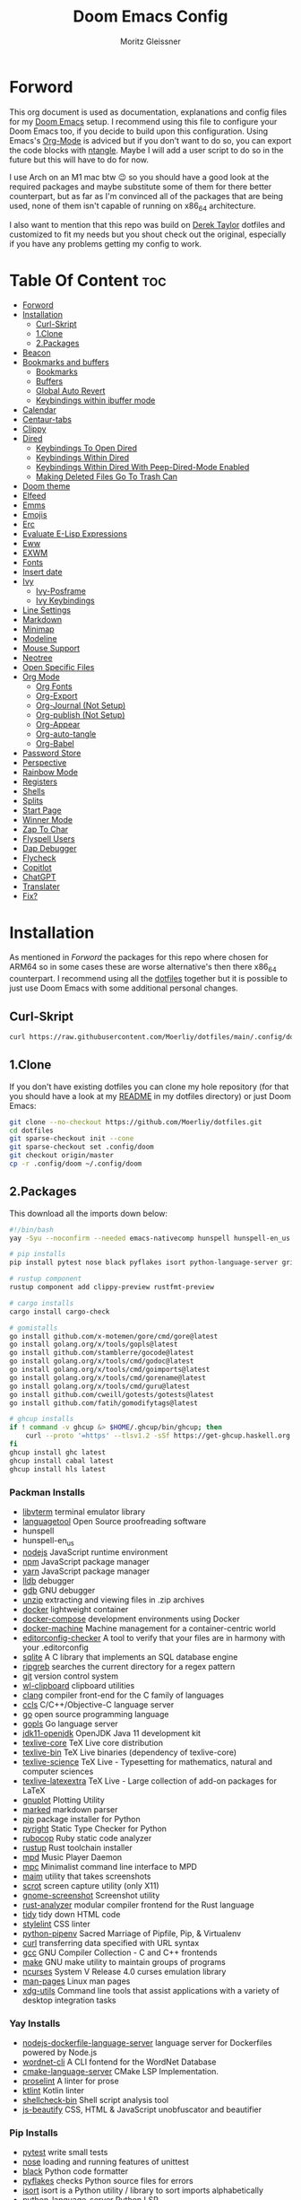 #+title: Doom Emacs Config
#+author: Moritz Gleissner
#+property: header-args :tangle config.el

* Forword
This org document is used as documentation, explanations and config files for my [[https://github.com/doomemacs/doomemacs][Doom Emacs]] setup.
I recommend using this file to configure your Doom Emacs too, if you decide to build upon this configuration.
Using Emacs's [[https://github.com/topics/org-mode][Org-Mode]] is adviced but if you don't want to do so, you can export the code blocks with [[https://github.com/OrgTangle/ntangle][ntangle]].
Maybe I will add a user script to do so in the future but this will have to do for now.

I use Arch on an M1 mac btw 😉  so you should have a good look at the required packages and maybe substitute some of them for there better counterpart, but as far as I'm convinced all of the packages that are being used, none of them isn't capable of running on x86_64 architecture.

I also want to mention that this repo was build on [[https://gitlab.com/dwt1/dotfiles/-/tree/master/.config/doom][Derek Taylor]] dotfiles and customized to fit my needs but you shout check out the original, especially if you have any problems getting my config to work.

* Table Of Content :toc:
- [[#forword][Forword]]
- [[#installation][Installation]]
  - [[#curl-skript][Curl-Skript]]
  - [[#1clone][1.Clone]]
  - [[#2packages][2.Packages]]
- [[#beacon][Beacon]]
- [[#bookmarks-and-buffers][Bookmarks and buffers]]
  - [[#bookmarks][Bookmarks]]
  - [[#buffers][Buffers]]
  - [[#global-auto-revert][Global Auto Revert]]
  - [[#keybindings-within-ibuffer-mode][Keybindings within ibuffer mode]]
- [[#calendar][Calendar]]
- [[#centaur-tabs][Centaur-tabs]]
- [[#clippy][Clippy]]
- [[#dired][Dired]]
  - [[#keybindings-to-open-dired][Keybindings To Open Dired]]
  - [[#keybindings-within-dired][Keybindings Within Dired]]
  - [[#keybindings-within-dired-with-peep-dired-mode-enabled][Keybindings Within Dired With Peep-Dired-Mode Enabled]]
  - [[#making-deleted-files-go-to-trash-can][Making Deleted Files Go To Trash Can]]
- [[#doom-theme][Doom theme]]
- [[#elfeed][Elfeed]]
- [[#emms][Emms]]
- [[#emojis][Emojis]]
- [[#erc][Erc]]
- [[#evaluate-e-lisp-expressions][Evaluate E-Lisp Expressions]]
- [[#eww][Eww]]
- [[#exwm][EXWM]]
- [[#fonts][Fonts]]
- [[#insert-date][Insert date]]
- [[#ivy][Ivy]]
  - [[#ivy-posframe][Ivy-Posframe]]
  - [[#ivy-keybindings][Ivy Keybindings]]
- [[#line-settings][Line Settings]]
- [[#markdown][Markdown]]
- [[#minimap][Minimap]]
- [[#modeline][Modeline]]
- [[#mouse-support][Mouse Support]]
- [[#neotree][Neotree]]
- [[#open-specific-files][Open Specific Files]]
- [[#org-mode][Org Mode]]
  - [[#org-fonts][Org Fonts]]
  - [[#org-export][Org-Export]]
  - [[#org-journal-not-setup][Org-Journal (Not Setup)]]
  - [[#org-publish-not-setup][Org-publish (Not Setup)]]
  - [[#org-appear][Org-Appear]]
  - [[#org-auto-tangle][Org-auto-tangle]]
  - [[#org-babel][Org-Babel]]
- [[#password-store][Password Store]]
- [[#perspective][Perspective]]
- [[#rainbow-mode][Rainbow Mode]]
- [[#registers][Registers]]
- [[#shells][Shells]]
- [[#splits][Splits]]
- [[#start-page][Start Page]]
- [[#winner-mode][Winner Mode]]
- [[#zap-to-char][Zap To Char]]
- [[#flyspell-users][Flyspell Users]]
- [[#dap-debugger][Dap Debugger]]
- [[#flycheck][Flycheck]]
- [[#copitlot][Copitlot]]
- [[#chatgpt][ChatGPT]]
- [[#translater][Translater]]
- [[#fix][Fix?]]

* Installation
As mentioned in [[Forword]] the packages for this repo where chosen for ARM64 so in some cases these are worse alternative's then there x86_64 counterpart.
I recommend using all the [[https://github.com/Moerliy/dotfiles][dotfiles]] together but it is possible to just use Doom Emacs with some additional personal changes.

** Curl-Skript
#+begin_src bash :tangle no
curl https://raw.githubusercontent.com/Moerliy/dotfiles/main/.config/doom/install-wizard.sh | bash
#+end_src

** 1.Clone
If you don't have existing dotfiles you can clone my hole repository (for that you should have a look at my [[../../README.org][README]] in my dotfiles directory) or just Doom Emacs:
#+begin_src bash :tangle no
git clone --no-checkout https://github.com/Moerliy/dotfiles.git
cd dotfiles
git sparse-checkout init --cone
git sparse-checkout set .config/doom
git checkout origin/master
cp -r .config/doom ~/.config/doom
#+end_src

** 2.Packages
This download all the imports down below:

#+begin_src bash :tangle install-packages.sh
#!/bin/bash
yay -Syu --noconfirm --needed emacs-nativecomp hunspell hunspell-en_us libvterm languagetool nodejs npm yarn lldb gdb unzip docker docker-compose docker-machine editorconfig-checker sqlite ripgrep git wl-clipboard clang ccls go gopls jdk11-openjdk texlive-most gnuplot marked python pyright rubocop rustup mpd mpc maim scrot gnome-screenshot rust-analyzer tidy stylelint python-pipenv curl gcc make ncurses man-pages xdg-utils nodejs-dockerfile-language-server wordnet-cli cmake-language-server proselint ktlint shellcheck-bin js-beautify ttf-jetbrains-mono

# pip installs
pip install pytest nose black pyflakes isort python-language-server grib

# rustup component
rustup component add clippy-preview rustfmt-preview

# cargo installs
cargo install cargo-check

# gomistalls
go install github.com/x-motemen/gore/cmd/gore@latest
go install golang.org/x/tools/gopls@latest
go install github.com/stamblerre/gocode@latest
go install golang.org/x/tools/cmd/godoc@latest
go install golang.org/x/tools/cmd/goimports@latest
go install golang.org/x/tools/cmd/gorename@latest
go install golang.org/x/tools/cmd/guru@latest
go install github.com/cweill/gotests/gotests@latest
go install github.com/fatih/gomodifytags@latest

# ghcup installs
if ! command -v ghcup &> $HOME/.ghcup/bin/ghcup; then
    curl --proto '=https' --tlsv1.2 -sSf https://get-ghcup.haskell.org | sh
fi
ghcup install ghc latest
ghcup install cabal latest
ghcup install hls latest
#+end_src

*** Packman Installs
+ [[https://github.com/TragicWarrior/libvterm][libvterm]] terminal emulator library
+ [[https://github.com/languagetool-org/languagetool][languagetool]] Open Source proofreading software
+ hunspell
+ hunspell-en_us
+ [[https://github.com/nodejs/node][nodejs]] JavaScript runtime environment
+ [[https://github.com/npm/cli][npm]] JavaScript package manager
+ [[https://github.com/yarnpkg][yarn]] JavaScript package manager
+ [[https://archlinux.org/packages/extra/x86_64/lldb/][lldb]] debugger
+ [[https://archlinux.org/packages/extra/x86_64/gdb/][gdb]] GNU debugger
+ [[https://archlinux.org/packages/extra/x86_64/unzip/][unzip]] extracting and viewing files in .zip archives
+ [[https://archlinux.org/packages/community/x86_64/docker/][docker]] lightweight container
+ [[https://archlinux.org/packages/community/x86_64/docker-compose/][docker-compose]] development environments using Docker
+ [[https://github.com/docker/machine][docker-machine]] Machine management for a container-centric world
+ [[https://github.com/editorconfig-checker/editorconfig-checker][editorconfig-checker]] A tool to verify that your files are in harmony with your .editorconfig
+ [[https://archlinux.org/packages/core/x86_64/sqlite/][sqlite]] A C library that implements an SQL database engine
+ [[https://github.com/BurntSushi/ripgrep][ripgreb]] searches the current directory for a regex pattern
+ [[https://archlinux.org/packages/extra/x86_64/git/][git]] version control system
+ [[https://github.com/bugaevc/wl-clipboard][wl-clipboard]] clipboard utilities
+ [[https://github.com/microsoft/clang][clang]] compiler front-end for the C family of languages
+ [[https://github.com/MaskRay/ccls][ccls]] C/C++/Objective-C language server
+ [[https://github.com/golang/go][go]] open source programming language
+ [[https://github.com/golang/tools/tree/master/gopls][gopls]] Go language server
+ [[https://archlinux.org/packages/extra/x86_64/jdk11-openjdk/][jdk11-openjdk]] OpenJDK Java 11 development kit
+ [[https://archlinux.org/packages/extra/any/texlive-core/][texlive-core]] TeX Live core distribution
+ [[https://archlinux.org/packages/extra/x86_64/texlive-bin/][texlive-bin]] TeX Live binaries (dependency of texlive-core)
+ [[https://archlinux.org/packages/extra/any/texlive-science/][texlive-science]] TeX Live - Typesetting for mathematics, natural and computer sciences
+ [[https://archlinux.org/packages/extra/any/texlive-latexextra/][texlive-latexextra]] TeX Live - Large collection of add-on packages for LaTeX
+ [[https://github.com/gnuplot/gnuplot][gnuplot]] Plotting Utility
+ [[https://github.com/markedjs/marked][marked]] markdown parser
+ [[https://github.com/pypa/pip][pip]] package installer for Python
+ [[https://github.com/microsoft/pyright][pyright]] Static Type Checker for Python
+ [[https://github.com/rubocop/rubocop][rubocop]] Ruby static code analyzer
+ [[https://github.com/rust-lang/rustup][rustup]] Rust toolchain installer
+ [[https://github.com/MusicPlayerDaemon/MPD][mpd]] Music Player Daemon
+ [[https://archlinux.org/packages/extra/x86_64/mpc/][mpc]] Minimalist command line interface to MPD
+ [[https://github.com/naelstrof/maim][maim]] utility that takes screenshots
+ [[https://github.com/dreamer/scrot][scrot]] screen capture utility (only X11)
+ [[https://github.com/GNOME/gnome-screenshot][gnome-screenshot]] Screenshot utility
+ [[https://github.com/rust-lang/rust-analyzer][rust-analyzer]] modular compiler frontend for the Rust language
+ [[https://archlinux.org/packages/extra/x86_64/tidy/][tidy]] tidy down HTML code
+ [[https://github.com/stylelint/stylelint][stylelint]] CSS linter
+ [[https://archlinux.org/packages/community/any/python-pipenv/][python-pipenv]] Sacred Marriage of Pipfile, Pip, & Virtualenv
+ [[https://github.com/curl/curl][curl]] transferring data specified with URL syntax
+ [[https://archlinux.org/packages/core/x86_64/gcc/][gcc]] GNU Compiler Collection - C and C++ frontends
+ [[https://archlinux.org/packages/core/x86_64/make/][make]] GNU make utility to maintain groups of programs
+ [[https://github.com/mirror/ncurses][ncurses]] System V Release 4.0 curses emulation library
+ [[https://archlinux.org/packages/core/any/man-pages/][man-pages]] Linux man pages
+ [[https://github.com/freedesktop/xdg-utils][xdg-utils]] Command line tools that assist applications with a variety of desktop integration tasks

*** Yay Installs
+ [[https://github.com/rcjsuen/dockerfile-language-server-nodejs][nodejs-dockerfile-language-server]] language server for Dockerfiles powered by Node.js
+ [[https://aur.archlinux.org/packages/wordnet-cli][wordnet-cli]] A CLI fontend for the WordNet Database
+ [[https://github.com/regen100/cmake-language-server][cmake-language-server]] CMake LSP Implementation.
+ [[https://github.com/amperser/proselint][proselint]] A linter for prose
+ [[https://github.com/pinterest/ktlint][ktlint]] Kotlin linter
+ [[https://aur.archlinux.org/packages/shellcheck-bin][shellcheck-bin]] Shell script analysis tool
+ [[https://aur.archlinux.org/packages/js-beautify][js-beautify]] CSS, HTML & JavaScript unobfuscator and beautifier

*** Pip Installs
+ [[https://github.com/pytest-dev/pytest][pytest]] write small tests
+ [[https://github.com/nose-devs/nose][nose]] loading and running features of unittest
+ [[https://github.com/psf/black][black]] Python code formatter
+ [[https://github.com/PyCQA/pyflakes][pyflakes]] checks Python source files for errors
+ [[https://github.com/PyCQA/isort][isort]] isort is a Python utility / library to sort imports alphabetically
+ [[https://github.com/palantir/python-language-server][python-language-server]] Python LSP
+ [[https://github.com/joeyespo/grip][grip]] render a local readme file

*** Ghcup Installs (requires ghcup)
+ [[https://github.com/ghc/ghc][ghc]] Haskell Compiler
+ [[https://github.com/haskell/cabal][cabal]] building and packaging Haskell libraries and programs
+ [[https://github.com/haskell/haskell-language-server][hls]] Haskell language server

*** Rustup Installs
+ [[https://github.com/rust-lang/rustfmt][rustfmt-preview]] formatting Rust code according to style guidelines
+ [[https://github.com/rust-lang/rust-clippy][clippy-preview]] collection of lints to catch common mistakes

*** Cargo Installs
+ [[https://github.com/rust-lang/cargo][cargo-check]]

*** Go Installs
+ [[https://github.com/x-motemen/gore][gore]] Go REPL
+ [[https://github.com/golang/tools/blob/master/gopls/README.md][gopls]] Go language server
+ [[https://github.com/golang/tools/tree/master/godoc][godoc]] directory contains most of the code for running a godoc server
+ [[https://pkg.go.dev/golang.org/x/tools/cmd/goimports][goimports]] Go import lines, adding missing ones and removing unreferenced ones
+ [[https://github.com/alvarolm/GoRename][gorename]] gorename command performs precise type-safe renaming of identifiers in Go source code
+ [[https://github.com/alvarolm/GoGuru][guru]] answering questions about Go source code
+ [[https://pkg.go.dev/github.com/cweill/gotests][gotests]] Go tests
+ [[https://pkg.go.dev/github.com/fatih/gomodifytags][gomodifytags]] Go tool to modify/update field tags

* Beacon
Never lose your cursor. When you scroll, your cursor will shine. This is a global minor-mode. Turn it on everywhere with:

#+begin_src emacs-lisp
(beacon-mode 1)
#+end_src

* Bookmarks and buffers
Doom Emacs uses =SPC b= for keybindings related to bookmarks and buffers.

** Bookmarks
Is somewhat like registers in that they record positions you can jump to. Unlike registers, they have long names, and they persist automatically from one Emacs session to the next. The prototypical use of bookmarks is to record where you were reading in various files.

#+BEGIN_SRC emacs-lisp
(map! :leader
      (:prefix ("b". "buffer")
       :desc "List bookmarks" "L" #'list-bookmarks
       :desc "Save current bookmarks to bookmark file" "w" #'bookmark-save))
#+END_SRC

** Buffers
Regarding /buffers/, the text you are editing in Emacs resides in an object called a /buffer/. Each time you visit a file, a buffer is used to hold the file’s text. Each time you invoke Dired, a buffer is used to hold the directory listing. /Ibuffer/ is a program that lists all of your Emacs /buffers/, allowing you to navigate between them and filter them.

| COMMAND         | DESCRIPTION          | KEYBINDING |
|-----------------+----------------------+------------|
| ibuffer         | Launch ibuffer       | SPC b i    |
| kill-buffer     | Kill current buffer  | SPC b k    |
| next-buffer     | Goto next buffer     | SPC b n    |
| previous-buffer | Goto previous buffer | SPC b p    |
| save-buffer     | Save current buffer  | SPC b s    |

** Global Auto Revert
A buffer can get out of sync with respect to its visited file on disk if that file is changed by another program. To keep it up to date, you can enable Auto Revert mode by typing M-x auto-revert-mode, or you can set it to be turned on globally with 'global-auto-revert-mode'. I have also turned on Global Auto Revert on non-file buffers, which is especially useful for 'dired' buffers.

#+begin_src emacs-lisp
(global-auto-revert-mode 1)
(setq global-auto-revert-non-file-buffers t)
#+end_src

** Keybindings within ibuffer mode
| COMMAND                           | DESCRIPTION                            | KEYBINDING |
|-----------------------------------+----------------------------------------+------------|
| ibuffer-mark-forward              | Mark the buffer                        | m          |
| ibuffer-unmark-forward            | Unmark the buffer                      | u          |
| ibuffer-do-kill-on-deletion-marks | Kill the marked buffers                | x          |
| ibuffer-filter-by-content         | Ibuffer filter by content              | f c        |
| ibuffer-filter-by-directory       | Ibuffer filter by directory            | f d        |
| ibuffer-filter-by-filename        | Ibuffer filter by filename (full path) | f f        |
| ibuffer-filter-by-mode            | Ibuffer filter by mode                 | f m        |
| ibuffer-filter-by-name            | Ibuffer filter by name                 | f n        |
| ibuffer-filter-disable            | Disable ibuffer filter                 | f x        |
| ibuffer-do-kill-lines             | Hide marked buffers                    | g h        |
| ibuffer-update                    | Restore hidden buffers                 | g H        |

#+begin_src emacs-lisp
(evil-define-key 'normal ibuffer-mode-map
  (kbd "f c") 'ibuffer-filter-by-content
  (kbd "f d") 'ibuffer-filter-by-directory
  (kbd "f f") 'ibuffer-filter-by-filename
  (kbd "f m") 'ibuffer-filter-by-mode
  (kbd "f n") 'ibuffer-filter-by-name
  (kbd "f x") 'ibuffer-filter-disable
  (kbd "g h") 'ibuffer-do-kill-lines
  (kbd "g H") 'ibuffer-update)
#+end_src

* Calendar
Let's make a 12-month calendar available so we can have a calendar app that, when we click on time/date in xmobar, we get a nice 12-month calendar to view.

#+begin_src emacs-lisp
;; https://stackoverflow.com/questions/9547912/emacs-calendar-show-more-than-3-months
(defun dt/year-calendar (&optional year)
  (interactive)
  (require 'calendar)
  (let* (
      (current-year (number-to-string (nth 5 (decode-time (current-time)))))
      (month 0)
      (year (if year year (string-to-number (format-time-string "%Y" (current-time))))))
    (switch-to-buffer (get-buffer-create calendar-buffer))
    (when (not (eq major-mode 'calendar-mode))
      (calendar-mode))
    (setq displayed-month month)
    (setq displayed-year year)
    (setq buffer-read-only nil)
    (erase-buffer)
    ;; horizontal rows
    (dotimes (j 4)
      ;; vertical columns
      (dotimes (i 3)
        (calendar-generate-month
          (setq month (+ month 1))
          year
          ;; indentation / spacing between months
          (+ 5 (* 25 i))))
      (goto-char (point-max))
      (insert (make-string (- 10 (count-lines (point-min) (point-max))) ?\n))
      (widen)
      (goto-char (point-max))
      (narrow-to-region (point-max) (point-max)))
    (widen)
    (goto-char (point-min))
    (setq buffer-read-only t)))

(defun dt/scroll-year-calendar-forward (&optional arg event)
  "Scroll the yearly calendar by year in a forward direction."
  (interactive (list (prefix-numeric-value current-prefix-arg)
                     last-nonmenu-event))
  (unless arg (setq arg 0))
  (save-selected-window
    (if (setq event (event-start event)) (select-window (posn-window event)))
    (unless (zerop arg)
      (let* (
              (year (+ displayed-year arg)))
        (dt/year-calendar year)))
    (goto-char (point-min))
    (run-hooks 'calendar-move-hook)))

(defun dt/scroll-year-calendar-backward (&optional arg event)
  "Scroll the yearly calendar by year in a backward direction."
  (interactive (list (prefix-numeric-value current-prefix-arg)
                     last-nonmenu-event))
  (dt/scroll-year-calendar-forward (- (or arg 1)) event))

(map! :leader
      :desc "Scroll year calendar backward" "<left>" #'dt/scroll-year-calendar-backward
      :desc "Scroll year calendar forward" "<right>" #'dt/scroll-year-calendar-forward)

(defalias 'year-calendar 'dt/year-calendar)
#+end_src

Let's also play around with calfw.
#+begin_src emacs-lisp
(use-package! calfw)
(use-package! calfw-org)
#+end_src

* Centaur-tabs
To use tabs in Doom Emacs, be sure to uncomment "tabs" in Doom's init.el.
Displays tabs at the top of the window similar to tabbed web browsers such as Firefox.
I don't actually use tabs in Emacs. I placed this in my config to help others who may want tabs.
In the default configuration of Doom Emacs, =SPC t= is used for "toggle" keybindings, so I choose =SPC t c= to toggle centaur-tabs.
The =g= prefix for keybindings is used for a bunch of evil keybindings in Doom, but =g= plus the arrow keys were not used, so I thought I would bind those for tab navigation.
I did leave the default =g t= and =g T= intact tho if you prefer to use those for centaur-tabs-forward/backward.

| COMMAND                     | DESCRIPTION               | KEYBINDING       |
|-----------------------------+---------------------------+------------------|
| centaur-tabs-mode           | /Toggle tabs globally/      | SPC t c          |
| centaur-tabs-local-mode     | /Toggle tabs local display/ | SPC t C          |
| centaur-tabs-forward        | /Next tab/                  | g <right> or g t |
| centaur-tabs-backward       | /Previous tab/              | g <left> or g T  |
| centaur-tabs-forward-group  | /Next tab group/            | g <down>         |
| centaur-tabs-backward-group | /Previous tab group/        | g <up>           |

#+BEGIN_SRC emacs-lisp
(setq centaur-tabs-set-bar 'over
      centaur-tabs-set-icons t
      centaur-tabs-gray-out-icons 'buffer
      centaur-tabs-height 24
      centaur-tabs-set-modified-marker t
      centaur-tabs-style "bar"
      centaur-tabs-modified-marker "•")
(map! :leader
      :desc "Toggle tabs globally" "t c" #'centaur-tabs-mode
      :desc "Toggle tabs local display" "t C" #'centaur-tabs-local-mode)
(evil-define-key 'normal centaur-tabs-mode-map (kbd "g <right>") 'centaur-tabs-forward        ; default Doom binding is 'g t'
                                               (kbd "g <left>")  'centaur-tabs-backward       ; default Doom binding is 'g T'
                                               (kbd "g <down>")  'centaur-tabs-forward-group
                                               (kbd "g <up>")    'centaur-tabs-backward-group)
#+END_SRC

* Clippy
Gives us a popup box with "Clippy", the paper clip".
You can make him say various things by calling 'clippy-say' function.
The more useful functions of clippy are the two describe functions provided: =clippy-describe-function= and =clippy-describe-variable=.
Hit the appropriate keybinding while the point is over a function/variable to call it.
A popup with helpful clippy will appear, telling you about the function/variable (using describe-function and describe-variable respectively).

| COMMAND                  | DESCRIPTION                           | KEYBINDING |
|--------------------------+---------------------------------------+------------|
| clippy-describe-function | /Clippy describes function under point/ | SPC c h f  |
| clippy-describe-variable | /Clippy describes variable under point/ | SPC c h v  |

#+begin_src emacs-lisp
(map! :leader
      (:prefix ("c h" . "Help info from Clippy")
       :desc "Clippy describes function under point" "f" #'clippy-describe-function
       :desc "Clippy describes variable under point" "v" #'clippy-describe-variable))

#+end_src

* Dired
Is the file manager within Emacs. Below, I setup keybindings for image previews =peep-dired=.
Doom Emacs does not use =SPC d= for any of its keybindings, so I've chosen the format of =SPC d= plus ='key'=.

** Keybindings To Open Dired

| COMMAND    | DESCRIPTION                        | KEYBINDING |
|------------+------------------------------------+------------|
| dired      | /Open dired file manager/            | SPC d d    |
| dired-jump | /Jump to current directory in dired/ | SPC d j    |

** Keybindings Within Dired
*** Basic Dired Commands

| COMMAND                 | DESCRIPTION                                 | KEYBINDING |
|-------------------------+---------------------------------------------+------------|
| dired-view-file         | /View file in dired/                          | SPC d v    |
| dired-up-directory      | /Go up in directory tree/                     | h          |
| dired-find-file         | /Go down in directory tree (or open if file)/ | l          |
| dired-next-line         | Move down to next line                      | j          |
| dired-previous-line     | Move up to previous line                    | k          |
| dired-mark              | Mark file at point                          | m          |
| dired-unmark            | Unmark file at point                        | u          |
| dired-do-copy           | Copy current file or marked files           | C          |
| dired-do-rename         | Rename current file or marked files         | R          |
| dired-hide-details      | Toggle detailed listings on/off             | (          |
| dired-git-info-mode     | Toggle git information on/off               | )          |
| dired-create-directory  | Create new empty directory                  | +          |
| dired-diff              | Compare file at point with another          | =          |
| dired-subtree-toggle    | Toggle viewing subtree at point             | TAB        |

*** Dired Commands Using Regex

| COMMAND                 | DESCRIPTION                | KEYBINDING |
|-------------------------+----------------------------+------------|
| dired-mark-files-regexp | Mark files using regex     | % m        |
| dired-do-copy-regexp    | Copy files using regex     | % C        |
| dired-do-rename-regexp  | Rename files using regex   | % R        |
| dired-mark-files-regexp | Mark all files using regex | * %        |

*** File Permissions And Ownership

| COMMAND         | DESCRIPTION                      | KEYBINDING |
|-----------------+----------------------------------+------------|
| dired-do-chgrp  | Change the group of marked files | g G        |
| dired-do-chmod  | Change the mode of marked files  | M          |
| dired-do-chown  | Change the owner of marked files | O          |
| dired-do-rename | Rename file or all marked files  | R          |

#+begin_src emacs-lisp
(map! :leader
      (:prefix ("d" . "dired")
       :desc "Open dired" "d" #'dired
       :desc "Dired jump to current" "j" #'dired-jump)
      (:after dired
       (:map dired-mode-map
        :desc "Peep-dired image previews" "d p" #'peep-dired
        :desc "Dired view file" "d v" #'dired-view-file)))

(evil-define-key 'normal dired-mode-map
  (kbd "M-RET") 'dired-display-file
  (kbd "h") 'dired-up-directory
  (kbd "l") 'dired-open-file ; use dired-find-file instead of dired-open.
  (kbd "m") 'dired-mark
  (kbd "t") 'dired-toggle-marks
  (kbd "u") 'dired-unmark
  (kbd "C") 'dired-do-copy
  (kbd "D") 'dired-do-delete
  (kbd "J") 'dired-goto-file
  (kbd "M") 'dired-do-chmod
  (kbd "O") 'dired-do-chown
  (kbd "P") 'dired-do-print
  (kbd "R") 'dired-do-rename
  (kbd "T") 'dired-do-touch
  (kbd "Y") 'dired-copy-filenamecopy-filename-as-kill ; copies filename to kill ring.
  (kbd "Z") 'dired-do-compress
  (kbd "+") 'dired-create-directory
  (kbd "-") 'dired-do-kill-lines
  (kbd "% l") 'dired-downcase
  (kbd "% m") 'dired-mark-files-regexp
  (kbd "% u") 'dired-upcase
  (kbd "* %") 'dired-mark-files-regexp
  (kbd "* .") 'dired-mark-extension
  (kbd "* /") 'dired-mark-directories
  (kbd "; d") 'epa-dired-do-decrypt
  (kbd "; e") 'epa-dired-do-encrypt)
;; Get file icons in dired
(add-hook 'dired-mode-hook 'all-the-icons-dired-mode)
;; With dired-open plugin, you can launch external programs for certain extensions
;; For example, I set all .png files to open in 'sxiv' and all .mp4 files to open in 'mpv'
(setq dired-open-extensions '(("gif" . "sxiv")
                              ("jpg" . "sxiv")
                              ("png" . "sxiv")
                              ("mkv" . "mpv")
                              ("mp4" . "mpv")))
#+end_src

** Keybindings Within Dired With Peep-Dired-Mode Enabled
If peep-dired is enabled, you will get image previews as you go up/down with =j= and =k=

| COMMAND              | DESCRIPTION                              | KEYBINDING |
|----------------------+------------------------------------------+------------|
| peep-dired           | /Toggle previews within dired/             | SPC d p    |
| peep-dired-next-file | /Move to next file in peep-dired-mode/     | j          |
| peep-dired-prev-file | /Move to previous file in peep-dired-mode/ | k          |

#+BEGIN_SRC emacs-lisp
(evil-define-key 'normal peep-dired-mode-map
  (kbd "j") 'peep-dired-next-file
  (kbd "k") 'peep-dired-prev-file)
(add-hook 'peep-dired-hook 'evil-normalize-keymaps)
#+END_SRC

** Making Deleted Files Go To Trash Can
#+begin_src emacs-lisp
(setq delete-by-moving-to-trash t
      trash-directory "~/Papierkorb/")
#+end_src

* Doom theme
Setting the theme to doom-one. To try out new themes, I set a keybinding for counsel-load-theme with =SPC h t=.

#+BEGIN_SRC emacs-lisp
(setq doom-theme 'doom-one)
(map! :leader
      :desc "Load new theme" "h t" #'counsel-load-theme)
#+END_SRC

* Elfeed
An RSS newsfeed reader for Emacs.

#+BEGIN_SRC emacs-lisp
(use-package! elfeed-goodies)
(elfeed-goodies/setup)
(setq elfeed-goodies/entry-pane-size 0.5)
(add-hook 'elfeed-show-mode-hook 'visual-line-mode)
(evil-define-key 'normal elfeed-show-mode-map
  (kbd "J") 'elfeed-goodies/split-show-next
  (kbd "K") 'elfeed-goodies/split-show-prev)
(evil-define-key 'normal elfeed-search-mode-map
  (kbd "J") 'elfeed-goodies/split-show-next
  (kbd "K") 'elfeed-goodies/split-show-prev)
(setq elfeed-feeds (quote
                    (("https://www.reddit.com/r/linux.rss" reddit linux)
                     ("https://www.reddit.com/r/commandline.rss" reddit commandline)
                     ("https://www.reddit.com/r/distrotube.rss" reddit distrotube)
                     ("https://www.reddit.com/r/emacs.rss" reddit emacs)
                     ("https://www.gamingonlinux.com/article_rss.php" gaming linux)
                     ("https://hackaday.com/blog/feed/" hackaday linux)
                     ("https://opensource.com/feed" opensource linux)
                     ("https://linux.softpedia.com/backend.xml" softpedia linux)
                     ("https://itsfoss.com/feed/" itsfoss linux)
                     ("https://www.zdnet.com/topic/linux/rss.xml" zdnet linux)
                     ("https://www.phoronix.com/rss.php" phoronix linux)
                     ("http://feeds.feedburner.com/d0od" omgubuntu linux)
                     ("https://www.computerworld.com/index.rss" computerworld linux)
                     ("https://www.networkworld.com/category/linux/index.rss" networkworld linux)
                     ("https://www.techrepublic.com/rssfeeds/topic/open-source/" techrepublic linux)
                     ("https://betanews.com/feed" betanews linux)
                     ("http://lxer.com/module/newswire/headlines.rss" lxer linux)
                     ("https://distrowatch.com/news/dwd.xml" distrowatch linux))))
#+END_SRC

* Emms
One of the media players available for Emacs is emms, which stands for Emacs Multimedia System.
By default, Doom Emacs does not use =SPC a= so the format I use for these bindings is =SPC a= plus =key=.

| COMMAND               | DESCRIPTION                       | KEYBINDING |
|-----------------------+-----------------------------------+------------|
| emms-playlist-mode-go | /Switch to the playlist buffer/     | SPC a a    |
| emms-pause            | /Pause the track/                   | SPC a x    |
| emms-stop             | /Stop the track/                    | SPC a s    |
| emms-previous         | /Play previous track in playlist/   | SPC a p    |
| emms-next             | /Play next track in playlist/       | SPC a n    |

#+BEGIN_SRC emacs-lisp
(emms-all)
(emms-default-players)
(emms-mode-line 1)
(emms-playing-time 1)
(setq emms-source-file-default-directory "~/Music/"
      emms-playlist-buffer-name "*Music*"
      emms-info-asynchronously t
      emms-source-file-directory-tree-function 'emms-source-file-directory-tree-find)
(map! :leader
      (:prefix ("a" . "EMMS audio player")
       :desc "Go to emms playlist" "a" #'emms-playlist-mode-go
       :desc "Emms pause track" "x" #'emms-pause
       :desc "Emms stop track" "s" #'emms-stop
       :desc "Emms play previous track" "p" #'emms-previous
       :desc "Emms play next track" "n" #'emms-next))
#+END_SRC

* Emojis
"Emojify" is an Emacs extension to display emojis. It can display github style emojis like :smile: or plain ASCII ones like :).

#+begin_src emacs-lisp
(use-package emojify
  :hook (after-init . global-emojify-mode))
#+end_src

* Erc
Is a built-in Emacs IRC client.

| COMMAND | DESCRIPTION                                 | KEYBINDING |
|---------+---------------------------------------------+------------|
| erc-tls | /Launch ERC using more secure TLS connection/ | SPC e E    |

#+begin_src emacs-lisp
(map! :leader
      (:prefix ("e". "evaluate/ERC/EWW")
       :desc "Launch ERC with TLS connection" "E" #'erc-tls))

(setq erc-prompt (lambda () (concat "[" (buffer-name) "]"))
      erc-server "irc.libera.chat"
      erc-nick "distrotube"
      erc-user-full-name "Derek Taylor"
      erc-track-shorten-start 24
      erc-autojoin-channels-alist '(("irc.libera.chat" "#archlinux" "#linux" "#emacs"))
      erc-kill-buffer-on-part t
      erc-fill-column 100
      erc-fill-function 'erc-fill-static
      erc-fill-static-center 20
      ;; erc-auto-query 'bury
      )

(defun i-wanna-be-social ()
  "Connect to IM networks using bitlbee."
  (interactive)
  (erc :server "localhost" :port 6667 :nick "distrotube" :password ""))

#+end_src

* Evaluate E-Lisp Expressions
Changing some keybindings from their defaults to better fit with Doom Emacs, and to avoid conflicts with my window managers which sometimes use the control key in their keybindings.
By default, Doom Emacs does not use =SPC e= for anything, so I choose to use the format =SPC e= plus =key= for these (I also use =SPC e= for 'eww' keybindings).

| COMMAND         | DESCRIPTION                                  | KEYBINDING |
|-----------------+----------------------------------------------+------------|
| eval-buffer     | /Evaluate elisp in buffer/                     | SPC e b    |
| eval-defun      | /Evaluate the defun containing or after point/ | SPC e d    |
| eval-expression | /Evaluate an elisp expression/                 | SPC e e    |
| eval-last-sexp  | /Evaluate elisp expression before point/       | SPC e l    |
| eval-region     | /Evaluate elisp in region/                     | SPC e r    |

#+Begin_src emacs-lisp
(map! :leader
      (:prefix ("e". "evaluate/ERC/EWW")
       :desc "Evaluate elisp in buffer" "b" #'eval-buffer
       :desc "Evaluate defun" "d" #'eval-defun
       :desc "Evaluate elisp expression" "e" #'eval-expression
       :desc "Evaluate last sexpression" "l" #'eval-last-sexp
       :desc "Evaluate elisp in region" "r" #'eval-region))
#+END_SRC

* Eww
Is the 'Emacs Web Wowser', the builtin browser in Emacs.
Below I set URLs to open in a specific browser (eww) with =browse-url-browser-function=.
By default, Doom Emacs does not use =SPC e= for anything, so I choose to use the format =SPC e= plus =key= for these (I also use =SPC e= for 'eval' keybindings).
I chose to use =SPC s w= for =eww-search-words= because Doom Emacs uses =SPC s= for 'search' commands.

#+BEGIN_SRC emacs-lisp
(setq browse-url-browser-function 'eww-browse-url)
(map! :leader
      :desc "Search web for text between BEG/END"
      "s w" #'eww-search-words
      (:prefix ("e" . "evaluate/ERC/EWW")
       :desc "Eww web browser" "w" #'eww
       :desc "Eww reload page" "R" #'eww-reload))
#+END_SRC

* EXWM
#+begin_src emacs-lisp
(autoload 'exwm-enable "exwm-config.el")
#+end_src

* Fonts
Settings related to fonts within Doom Emacs:
+ =doom-font= -- standard monospace font that is used for most things in Emacs.
+ =doom-variable-pitch-font= -- variable font which is useful in some Emacs plugins.
+ =doom-big-font= -- used in doom-big-font-mode; useful for presentations.
+ =font-lock-comment-face= -- for comments.
+ =font-lock-keyword-face= -- for keywords with special significance like 'setq' in elisp.

#+BEGIN_SRC emacs-lisp
(setq doom-font (font-spec :family "JetBrains Mono" :size 15)
      doom-variable-pitch-font (font-spec :family "JetBrains Mono" :size 15)
      doom-big-font (font-spec :family "JetBrains Mono" :size 24))
(after! doom-themes
  (setq doom-themes-enable-bold t
        doom-themes-enable-italic t))
(custom-set-faces!
  '(font-lock-comment-face :slant italic)
  '(font-lock-keyword-face :slant italic))
#+END_SRC

* Insert date
Some custom functions to insert the date.
The function =insert-todays-date= can be used one of three different ways:
- just the keybinding without the universal argument prefix
- with one universal argument prefix
- with two universal argument prefixes.
The universal argument prefix is =SPC-u= in Doom Emacs (=C-u= in standard GNU Emacs). The function =insert-any-date= only outputs to one format, which is the same format as =insert-todays-date= without a prefix.

| COMMAND               | EXAMPLE OUTPUT            | KEYBINDING            |
|-----------------------+---------------------------+-----------------------|
| dt/insert-todays-date | Friday, November 19, 2021 | SPC i d t             |
| dt/insert-todays-date | 11-19-2021                | SPC u SPC i d t       |
| dt/insert-todays-date | 2021-11-19                | SPC u SPC u SPC i d t |
| dt/insert-any-date    | Friday, November 19, 2021 | SPC i d a             |

#+begin_src emacs-lisp
(defun dt/insert-todays-date (prefix)
  (interactive "P")
  (let ((format (cond
                 ((not prefix) "%A, %B %d, %Y")
                 ((equal prefix '(4)) "%m-%d-%Y")
                 ((equal prefix '(16)) "%Y-%m-%d"))))
    (insert (format-time-string format))))

(require 'calendar)
(defun dt/insert-any-date (date)
  "Insert DATE using the current locale."
  (interactive (list (calendar-read-date)))
  (insert (calendar-date-string date)))

(map! :leader
      (:prefix ("i d" . "Insert date")
        :desc "Insert any date" "a" #'dt/insert-any-date
        :desc "Insert todays date" "t" #'dt/insert-todays-date))
#+end_src
* Ivy
Is a generic completion mechanism for Emacs.

** Ivy-Posframe
Ivy-posframe is an ivy extension, which lets ivy use posframe to show its candidate menu.
Some of the settings below involve:
+ =ivy-posframe-display-functions-alist= -- sets the display position for specific programs
+ =ivy-posframe-height-alist= -- sets the height of the list displayed for specific programs

Available functions (positions) for =ivy-posframe-display-functions-alist=
+ =ivy-posframe-display-at-frame-center=
+ =ivy-posframe-display-at-window-center=
+ =ivy-posframe-display-at-frame-bottom-left=
+ =ivy-posframe-display-at-window-bottom-left=
+ =ivy-posframe-display-at-frame-bottom-window-center=
+ =ivy-posframe-display-at-point=
+ =ivy-posframe-display-at-frame-top-center=

=NOTE:= If the setting for =ivy-posframe-display= is set to 'nil' (false), anything that is set to =ivy-display-function-fallback= will just default to their normal position in Doom Emacs (usually a bottom split).
However, if this is set to 't' (true), then the fallback position will be centered in the window.

#+BEGIN_SRC emacs-lisp
(setq ivy-posframe-display-functions-alist
      '((swiper                     . ivy-posframe-display-at-point)
        (complete-symbol            . ivy-posframe-display-at-point)
        (counsel-M-x                . ivy-display-function-fallback)
        (counsel-esh-history        . ivy-posframe-display-at-window-center)
        (counsel-describe-function  . ivy-display-function-fallback)
        (counsel-describe-variable  . ivy-display-function-fallback)
        (counsel-find-file          . ivy-display-function-fallback)
        (counsel-recentf            . ivy-display-function-fallback)
        (counsel-register           . ivy-posframe-display-at-frame-bottom-window-center)
        (dmenu                      . ivy-posframe-display-at-frame-top-center)
        (nil                        . ivy-posframe-display))
      ivy-posframe-height-alist
      '((swiper . 20)
        (dmenu . 20)
        (t . 10)))
(ivy-posframe-mode 1) ; 1 enables posframe-mode, 0 disables it.
#+END_SRC

** Ivy Keybindings
By default, Doom Emacs does not use =SPC v=, so the format I use for these bindings is =SPC v= plus =key=.

#+BEGIN_SRC emacs-lisp
(map! :leader
      (:prefix ("v" . "Ivy")
       :desc "Ivy push view" "v p" #'ivy-push-view
       :desc "Ivy switch view" "v s" #'ivy-switch-view))
#+END_SRC

* Line Settings
I set comment-line to =SPC TAB TAB= which is a rather comfortable keybinding for me.
The standard Emacs keybinding for comment-line is =C-x C-;=.
The other keybindings are for commands that toggle on/off various line-related settings.
Doom Emacs uses =SPC t= for "toggle" commands, so I choose =SPC t= plus =key= for those bindings.

| COMMAND                  | DESCRIPTION                               | KEYBINDING  |
|--------------------------+-------------------------------------------+-------------|
| comment-line             | /Comment or uncomment lines/                | SPC TAB TAB |
| hl-line-mode             | /Toggle line highlighting in current frame/ | SPC t h     |
| global-hl-line-mode      | /Toggle line highlighting globally/         | SPC t H     |
| doom/toggle-line-numbers | /Toggle line numbers/                       | SPC t l     |
| toggle-truncate-lines    | /Toggle truncate lines/                     | SPC t t     |

#+BEGIN_SRC emacs-lisp
(setq display-line-numbers-type t)
(map! :leader
      :desc "Comment or uncomment lines" "TAB TAB" #'comment-line
      (:prefix ("t" . "toggle")
       :desc "Toggle line numbers" "l" #'doom/toggle-line-numbers
       :desc "Toggle line highlight in frame" "h" #'hl-line-mode
       :desc "Toggle line highlight globally" "H" #'global-hl-line-mode
       :desc "Toggle truncate lines" "t" #'toggle-truncate-lines))
#+END_SRC

* Markdown

#+begin_src emacs-lisp
(custom-set-faces
 '(markdown-header-face ((t (:inherit font-lock-function-name-face :weight bold :family "variable-pitch"))))
 '(markdown-header-face-1 ((t (:inherit markdown-header-face :height 1.7))))
 '(markdown-header-face-2 ((t (:inherit markdown-header-face :height 1.6))))
 '(markdown-header-face-3 ((t (:inherit markdown-header-face :height 1.5))))
 '(markdown-header-face-4 ((t (:inherit markdown-header-face :height 1.4))))
 '(markdown-header-face-5 ((t (:inherit markdown-header-face :height 1.3))))
 '(markdown-header-face-6 ((t (:inherit markdown-header-face :height 1.2)))))

#+end_src

* Minimap
A minimap sidebar displaying a smaller version of the current buffer on either the left or right side.
It highlights the currently shown region and updates its position automatically.
Be aware that this minimap program does not work in Org documents.
This is not unusual though because I have tried several minimap programs and none of them can handle Org.

| COMMAND      | DESCRIPTION                               | KEYBINDING |
|--------------+-------------------------------------------+------------|
| minimap-mode | /Toggle minimap-mode/                       | SPC t m    |

#+begin_src emacs-lisp
(setq minimap-window-location 'right)
(map! :leader
      (:prefix ("t" . "toggle")
       :desc "Toggle minimap-mode" "m" #'minimap-mode))
#+end_src

* Modeline
The modeline is the bottom status bar that appears in Emacs windows. For more information on what is available to configure in the Doom modeline, check out their [[https://github.com/seagle0128/doom-modeline][Git]].

#+begin_src emacs-lisp
(set-face-attribute 'mode-line nil :font "Ubuntu Mono-13")
(setq doom-modeline-height 30     ;; sets modeline height
      doom-modeline-bar-width 5   ;; sets right bar width
      doom-modeline-persp-name t  ;; adds perspective name to modeline
      doom-modeline-persp-icon t) ;; adds folder icon next to persp name
#+end_src

* Mouse Support
Adding mouse support in the terminal version of Emacs.

#+begin_src emacs-lisp
(xterm-mouse-mode 1)
#+end_src

* Neotree
Is a file tree viewer.
When you open neotree, it jumps to the current file thanks to neo-smart-open.
The =neo-window-fixed-size= setting makes the neotree width be adjustable.
Doom Emacs had no keybindings set for neotree.
Since Doom Emacs uses =SPC t= for 'toggle' keybindings, I used =SPC t n= for toggle-neotree.

| COMMAND        | DESCRIPTION               | KEYBINDING |
|----------------+---------------------------+------------|
| neotree-toggle | /Toggle neotree/            | SPC t n    |
| neotree- dir   | /Open directory in neotree/ | SPC d n    |

#+BEGIN_SRC emacs-lisp
(after! neotree
  (setq neo-smart-open t
        neo-window-fixed-size nil))
(after! doom-themes
  (setq doom-neotree-enable-variable-pitch t)
  (remove-hook 'doom-load-theme-hook #'doom-themes-neotree-config))
(map! :leader
      :desc "Toggle neotree file viewer" "t n" #'neotree-toggle
      :desc "Open directory in neotree" "d n" #'neotree-dir)
#+END_SRC

* Open Specific Files
Keybindings to open files that I work with all the time using the find-file command, which is the interactive file search that opens with =C-x C-f= in GNU Emacs or =SPC f f= in Doom Emacs.
These keybindings use find-file non-interactively since we specify exactly what file to open.
The format I use for these bindings is 'SPC =' plus 'key' since Doom Emacs does not use 'SPC ='.

| PATH TO FILE                   | DESCRIPTION           | KEYBINDING |
|--------------------------------+-----------------------+------------|
| ~/Org/agenda.org               | /Edit agenda file/      | SPC = a    |
| ~/.config/doom/config.org      | /Edit doom config.org/  | SPC = c    |
| ~/.config/doom/init.el         | /Edit doom init.el/     | SPC = i    |
| ~/.config/doom/packages.el     | /Edit doom packages.el/ | SPC = p    |
| ~/.config/doom/eshell/aliases  | /Edit eshell aliases/   | SPC = e a  |
| ~/.config/doom/eshell/profile  | /Edit eshell profile/   | SPC = e p  |

#+BEGIN_SRC emacs-lisp
(map! :leader
      (:prefix ("=" . "open file")
       :desc "Edit agenda file" "a" #'(lambda () (interactive) (find-file "~/NextCloud/Documents/Org/agenda.org"))
       :desc "Edit doom config.org" "c" #'(lambda () (interactive) (find-file "~/.config/doom/config.org"))
       :desc "Edit doom init.el" "i" #'(lambda () (interactive) (find-file "~/.config/doom/init.el"))
       :desc "Edit doom packages.el" "p" #'(lambda () (interactive) (find-file "~/.config/doom/packages.el"))))
(map! :leader
      (:prefix ("= e" . "open eshell files")
       :desc "Edit eshell aliases" "a" #'(lambda () (interactive) (find-file "~/.config/doom/eshell/aliases"))
       :desc "Edit eshell profile" "p" #'(lambda () (interactive) (find-file "~/.config/doom/eshell/profile"))))
#+END_SRC

* Org Mode
I wrapped most of this block in (after! org). Without this, my settings might be evaluated too early, which will result in my settings being overwritten by Doom's defaults.
I have also enabled org-journal, org-superstar and org-roam by adding (+journal +pretty +roam2) to the org section of my Doom Emacs init.el.

=NOTE:= I have the location of my Org directory and Roam directory in $HOME/NextCloud/Documents/ which is a Nextcloud folder that allows me to instantly sync all of my Org work between my home computer and my office computer.

#+BEGIN_SRC emacs-lisp
(map! :leader
      :desc "Org babel tangle" "m B" #'org-babel-tangle)
(after! org
  (setq org-directory "~/NextCloud/Documents/Org/"
        org-agenda-files '("~/NextCloud/Documents/Org/agenda.org")
        org-default-notes-file (expand-file-name "notes.org" org-directory)
        org-ellipsis " ▼ "
        org-superstar-headline-bullets-list '("◉" "●" "○" "◆" "●" "○" "◆")
        org-superstar-itembullet-alist '((?+ . ?➤) (?- . ?✦)) ; changes +/- symbols in item lists
        org-log-done 'time
        org-hide-emphasis-markers t
        ;; ex. of org-link-abbrev-alist in action
        ;; [[arch-wiki:Name_of_Page][Description]]
        org-link-abbrev-alist    ; This overwrites the default Doom org-link-abbrev-list
          '(("google" . "http://www.google.com/search?q=")
            ("arch-wiki" . "https://wiki.archlinux.org/index.php/")
            ("ddg" . "https://duckduckgo.com/?q=")
            ("wiki" . "https://en.wikipedia.org/wiki/"))
        org-table-convert-region-max-lines 20000
        org-todo-keywords        ; This overwrites the default Doom org-todo-keywords
          '((sequence
             "TODO(t)"           ; A task that is ready to be tackled
             "BLOG(b)"           ; Blog writing assignments
             "GYM(g)"            ; Things to accomplish at the gym
             "PROJ(p)"           ; A project that contains other tasks
             "VIDEO(v)"          ; Video assignments
             "WAIT(w)"           ; Something is holding up this task
             "|"                 ; The pipe necessary to separate "active" states and "inactive" states
             "DONE(d)"           ; Task has been completed
             "CANCELLED(c)" )))) ; Task has been cancelled
#+END_SRC

** Org Fonts
I have created an interactive function for each color scheme =M-x dt/org-colors-*=.
These functions will set appropriate colors and font attributes for org-level fonts and the org-table font.

#+begin_src emacs-lisp

(defun dt/org-colors-doom-one ()
  "Enable Doom One colors for Org headers."
  (interactive)
  (dolist
      (face
       '((org-level-1 1.7 "#51afef" ultra-bold)
         (org-level-2 1.6 "#c678dd" extra-bold)
         (org-level-3 1.5 "#98be65" bold)
         (org-level-4 1.4 "#da8548" semi-bold)
         (org-level-5 1.3 "#5699af" normal)
         (org-level-6 1.2 "#a9a1e1" normal)
         (org-level-7 1.1 "#46d9ff" normal)
         (org-level-8 1.0 "#ff6c6b" normal)))
    (set-face-attribute (nth 0 face) nil :font doom-variable-pitch-font :weight (nth 3 face) :height (nth 1 face) :foreground (nth 2 face)))
    (set-face-attribute 'org-table nil :font doom-font :weight 'normal :height 1.0 :foreground "#bfafdf"))

(defun dt/org-colors-dracula ()
  "Enable Dracula colors for Org headers."
  (interactive)
  (dolist
      (face
       '((org-level-1 1.7 "#8be9fd" ultra-bold)
         (org-level-2 1.6 "#bd93f9" extra-bold)
         (org-level-3 1.5 "#50fa7b" bold)
         (org-level-4 1.4 "#ff79c6" semi-bold)
         (org-level-5 1.3 "#9aedfe" normal)
         (org-level-6 1.2 "#caa9fa" normal)
         (org-level-7 1.1 "#5af78e" normal)
         (org-level-8 1.0 "#ff92d0" normal)))
    (set-face-attribute (nth 0 face) nil :font doom-variable-pitch-font :weight (nth 3 face) :height (nth 1 face) :foreground (nth 2 face)))
    (set-face-attribute 'org-table nil :font doom-font :weight 'normal :height 1.0 :foreground "#bfafdf"))

(defun dt/org-colors-gruvbox-dark ()
  "Enable Gruvbox Dark colors for Org headers."
  (interactive)
  (dolist
      (face
       '((org-level-1 1.7 "#458588" ultra-bold)
         (org-level-2 1.6 "#b16286" extra-bold)
         (org-level-3 1.5 "#98971a" bold)
         (org-level-4 1.4 "#fb4934" semi-bold)
         (org-level-5 1.3 "#83a598" normal)
         (org-level-6 1.2 "#d3869b" normal)
         (org-level-7 1.1 "#d79921" normal)
         (org-level-8 1.0 "#8ec07c" normal)))
    (set-face-attribute (nth 0 face) nil :font doom-variable-pitch-font :weight (nth 3 face) :height (nth 1 face) :foreground (nth 2 face)))
    (set-face-attribute 'org-table nil :font doom-font :weight 'normal :height 1.0 :foreground "#bfafdf"))

(defun dt/org-colors-monokai-pro ()
  "Enable Monokai Pro colors for Org headers."
  (interactive)
  (dolist
      (face
       '((org-level-1 1.7 "#78dce8" ultra-bold)
         (org-level-2 1.6 "#ab9df2" extra-bold)
         (org-level-3 1.5 "#a9dc76" bold)
         (org-level-4 1.4 "#fc9867" semi-bold)
         (org-level-5 1.3 "#ff6188" normal)
         (org-level-6 1.2 "#ffd866" normal)
         (org-level-7 1.1 "#78dce8" normal)
         (org-level-8 1.0 "#ab9df2" normal)))
    (set-face-attribute (nth 0 face) nil :font doom-variable-pitch-font :weight (nth 3 face) :height (nth 1 face) :foreground (nth 2 face)))
    (set-face-attribute 'org-table nil :font doom-font :weight 'normal :height 1.0 :foreground "#bfafdf"))

(defun dt/org-colors-nord ()
  "Enable Nord colors for Org headers."
  (interactive)
  (dolist
      (face
       '((org-level-1 1.7 "#81a1c1" ultra-bold)
         (org-level-2 1.6 "#b48ead" extra-bold)
         (org-level-3 1.5 "#a3be8c" bold)
         (org-level-4 1.4 "#ebcb8b" semi-bold)
         (org-level-5 1.3 "#bf616a" normal)
         (org-level-6 1.2 "#88c0d0" normal)
         (org-level-7 1.1 "#81a1c1" normal)
         (org-level-8 1.0 "#b48ead" normal)))
    (set-face-attribute (nth 0 face) nil :font doom-variable-pitch-font :weight (nth 3 face) :height (nth 1 face) :foreground (nth 2 face)))
    (set-face-attribute 'org-table nil :font doom-font :weight 'normal :height 1.0 :foreground "#bfafdf"))

(defun dt/org-colors-oceanic-next ()
  "Enable Oceanic Next colors for Org headers."
  (interactive)
  (dolist
      (face
       '((org-level-1 1.7 "#6699cc" ultra-bold)
         (org-level-2 1.6 "#c594c5" extra-bold)
         (org-level-3 1.5 "#99c794" bold)
         (org-level-4 1.4 "#fac863" semi-bold)
         (org-level-5 1.3 "#5fb3b3" normal)
         (org-level-6 1.2 "#ec5f67" normal)
         (org-level-7 1.1 "#6699cc" normal)
         (org-level-8 1.0 "#c594c5" normal)))
    (set-face-attribute (nth 0 face) nil :font doom-variable-pitch-font :weight (nth 3 face) :height (nth 1 face) :foreground (nth 2 face)))
    (set-face-attribute 'org-table nil :font doom-font :weight 'normal :height 1.0 :foreground "#bfafdf"))

(defun dt/org-colors-palenight ()
  "Enable Palenight colors for Org headers."
  (interactive)
  (dolist
      (face
       '((org-level-1 1.7 "#82aaff" ultra-bold)
         (org-level-2 1.6 "#c792ea" extra-bold)
         (org-level-3 1.5 "#c3e88d" bold)
         (org-level-4 1.4 "#ffcb6b" semi-bold)
         (org-level-5 1.3 "#a3f7ff" normal)
         (org-level-6 1.2 "#e1acff" normal)
         (org-level-7 1.1 "#f07178" normal)
         (org-level-8 1.0 "#ddffa7" normal)))
    (set-face-attribute (nth 0 face) nil :font doom-variable-pitch-font :weight (nth 3 face) :height (nth 1 face) :foreground (nth 2 face)))
    (set-face-attribute 'org-table nil :font doom-font :weight 'normal :height 1.0 :foreground "#bfafdf"))

(defun dt/org-colors-solarized-dark ()
  "Enable Solarized Dark colors for Org headers."
  (interactive)
  (dolist
      (face
       '((org-level-1 1.7 "#268bd2" ultra-bold)
         (org-level-2 1.6 "#d33682" extra-bold)
         (org-level-3 1.5 "#859900" bold)
         (org-level-4 1.4 "#b58900" semi-bold)
         (org-level-5 1.3 "#cb4b16" normal)
         (org-level-6 1.2 "#6c71c4" normal)
         (org-level-7 1.1 "#2aa198" normal)
         (org-level-8 1.0 "#657b83" normal)))
    (set-face-attribute (nth 0 face) nil :font doom-variable-pitch-font :weight (nth 3 face) :height (nth 1 face) :foreground (nth 2 face)))
    (set-face-attribute 'org-table nil :font doom-font :weight 'normal :height 1.0 :foreground "#bfafdf"))

(defun dt/org-colors-solarized-light ()
  "Enable Solarized Light colors for Org headers."
  (interactive)
  (dolist
      (face
       '((org-level-1 1.7 "#268bd2" ultra-bold)
         (org-level-2 1.6 "#d33682" extra-bold)
         (org-level-3 1.5 "#859900" bold)
         (org-level-4 1.4 "#b58900" semi-bold)
         (org-level-5 1.3 "#cb4b16" normal)
         (org-level-6 1.2 "#6c71c4" normal)
         (org-level-7 1.1 "#2aa198" normal)
         (org-level-8 1.0 "#657b83" normal)))
    (set-face-attribute (nth 0 face) nil :font doom-variable-pitch-font :weight (nth 3 face) :height (nth 1 face) :foreground (nth 2 face)))
    (set-face-attribute 'org-table nil :font doom-font :weight 'normal :height 1.0 :foreground "#bfafdf"))

(defun dt/org-colors-tomorrow-night ()
  "Enable Tomorrow Night colors for Org headers."
  (interactive)
  (dolist
      (face
       '((org-level-1 1.7 "#81a2be" ultra-bold)
         (org-level-2 1.6 "#b294bb" extra-bold)
         (org-level-3 1.5 "#b5bd68" bold)
         (org-level-4 1.4 "#e6c547" semi-bold)
         (org-level-5 1.3 "#cc6666" normal)
         (org-level-6 1.2 "#70c0ba" normal)
         (org-level-7 1.1 "#b77ee0" normal)
         (org-level-8 1.0 "#9ec400" normal)))
    (set-face-attribute (nth 0 face) nil :font doom-variable-pitch-font :weight (nth 3 face) :height (nth 1 face) :foreground (nth 2 face)))
    (set-face-attribute 'org-table nil :font doom-font :weight 'normal :height 1.0 :foreground "#bfafdf"))

;; Load our desired dt/org-colors-* theme on startup
(dt/org-colors-doom-one)

#+end_src

** Org-Export
We need ox-man for "Org eXporting" to manpage format and ox-gemini for exporting to gemtext (for the gemini protocol).

=NOTE=: I also enable ox-publish for converting an Org site into an HTML site, but that is done in init.el (org +publish).

#+BEGIN_SRC emacs-lisp
(use-package ox-man)
(use-package ox-gemini)
#+END_SRC

** Org-Journal (Not Setup)
#+begin_src emacs-lisp
(setq org-journal-dir "~/NextCloud/Documents/Org/journal/"
      org-journal-date-prefix "* "
      org-journal-time-prefix "** "
      org-journal-date-format "%B %d, %Y (%A) "
      org-journal-file-format "%Y-%m-%d.org")
#+end_src

** Org-publish (Not Setup)
#+begin_src emacs-lisp
(setq org-publish-use-timestamps-flag nil)
(setq org-export-with-broken-links t)
(setq org-publish-project-alist
      '(("distro.tube without manpages"
         :base-directory "~/NextCloud/Documents/gitlab-repos/distro.tube/"
         :base-extension "org"
         :publishing-directory "~/NextCloud/Documents/gitlab-repos/distro.tube/html/"
         :recursive t
         :exclude "org-html-themes/.*\\|man-org/man*"
         :publishing-function org-html-publish-to-html
         :headline-levels 4             ; Just the default for this project.
         :auto-preamble t)
         ("man0p"
         :base-directory "~/NextCloud/Documents/gitlab-repos/distro.tube/man-org/man0p/"
         :base-extension "org"
         :publishing-directory "~/NextCloud/Documents/gitlab-repos/distro.tube/html/man-org/man0p/"
         :recursive t
         :publishing-function org-html-publish-to-html
         :headline-levels 4             ; Just the default for this project.
         :auto-preamble t)
         ("man1"
         :base-directory "~/NextCloud/Documents/gitlab-repos/distro.tube/man-org/man1/"
         :base-extension "org"
         :publishing-directory "~/NextCloud/Documents/gitlab-repos/distro.tube/html/man-org/man1/"
         :recursive t
         :publishing-function org-html-publish-to-html
         :headline-levels 4             ; Just the default for this project.
         :auto-preamble t)
         ("man1p"
         :base-directory "~/NextCloud/Documents/gitlab-repos/distro.tube/man-org/man1p/"
         :base-extension "org"
         :publishing-directory "~/NextCloud/Documents/gitlab-repos/distro.tube/html/man-org/man1p/"
         :recursive t
         :publishing-function org-html-publish-to-html
         :headline-levels 4             ; Just the default for this project.
         :auto-preamble t)
         ("man2"
         :base-directory "~/NextCloud/Documents/gitlab-repos/distro.tube/man-org/man2/"
         :base-extension "org"
         :publishing-directory "~/NextCloud/Documents/gitlab-repos/distro.tube/html/man-org/man2/"
         :recursive t
         :publishing-function org-html-publish-to-html
         :headline-levels 4             ; Just the default for this project.
         :auto-preamble t)
         ("man3"
         :base-directory "~/NextCloud/Documents/gitlab-repos/distro.tube/man-org/man3/"
         :base-extension "org"
         :publishing-directory "~/NextCloud/Documents/gitlab-repos/distro.tube/html/man-org/man3/"
         :recursive t
         :publishing-function org-html-publish-to-html
         :headline-levels 4             ; Just the default for this project.
         :auto-preamble t)
         ("man3p"
         :base-directory "~/NextCloud/Documents/gitlab-repos/distro.tube/man-org/man3p/"
         :base-extension "org"
         :publishing-directory "~/NextCloud/Documents/gitlab-repos/distro.tube/html/man-org/man3p/"
         :recursive t
         :publishing-function org-html-publish-to-html
         :headline-levels 4             ; Just the default for this project.
         :auto-preamble t)
         ("man4"
         :base-directory "~/NextCloud/Documents/gitlab-repos/distro.tube/man-org/man4/"
         :base-extension "org"
         :publishing-directory "~/NextCloud/Documents/gitlab-repos/distro.tube/html/man-org/man4/"
         :recursive t
         :publishing-function org-html-publish-to-html
         :headline-levels 4             ; Just the default for this project.
         :auto-preamble t)
         ("man5"
         :base-directory "~/NextCloud/Documents/gitlab-repos/distro.tube/man-org/man5/"
         :base-extension "org"
         :publishing-directory "~/NextCloud/Documents/gitlab-repos/distro.tube/html/man-org/man5/"
         :recursive t
         :publishing-function org-html-publish-to-html
         :headline-levels 4             ; Just the default for this project.
         :auto-preamble t)
         ("man6"
         :base-directory "~/NextCloud/Documents/gitlab-repos/distro.tube/man-org/man6/"
         :base-extension "org"
         :publishing-directory "~/NextCloud/Documents/gitlab-repos/distro.tube/html/man-org/man6/"
         :recursive t
         :publishing-function org-html-publish-to-html
         :headline-levels 4             ; Just the default for this project.
         :auto-preamble t)
         ("man7"
         :base-directory "~/NextCloud/Documents/gitlab-repos/distro.tube/man-org/man7/"
         :base-extension "org"
         :publishing-directory "~/NextCloud/Documents/gitlab-repos/distro.tube/html/man-org/man7/"
         :recursive t
         :publishing-function org-html-publish-to-html
         :headline-levels 4             ; Just the default for this project.
         :auto-preamble t)
         ("man8"
         :base-directory "~/NextCloud/Documents/gitlab-repos/distro.tube/man-org/man8/"
         :base-extension "org"
         :publishing-directory "~/NextCloud/Documents/gitlab-repos/distro.tube/html/man-org/man8/"
         :recursive t
         :publishing-function org-html-publish-to-html
         :headline-levels 4             ; Just the default for this project.
         :auto-preamble t)
         ("org-static"
         :base-directory "~/Org/website"
         :base-extension "css\\|js\\|png\\|jpg\\|gif\\|pdf\\|mp3\\|ogg\\|swf"
         :publishing-directory "~/public_html/"
         :recursive t
         :exclude ".*/org-html-themes/.*"
         :publishing-function org-publish-attachment)
         ("dtos.dev"
         :base-directory "~/NextCloud/Documents/gitlab-repos/dtos.dev/"
         :base-extension "org"
         :publishing-directory "~/NextCloud/Documents/gitlab-repos/dtos.dev/html/"
         :recursive t
         :publishing-function org-html-publish-to-html
         :headline-levels 4             ; Just the default for this project.
         :auto-preamble t)

      ))
#+end_src

** Org-Appear
Org mode provides a way to toggle visibility of hidden elements such as emphasis markers, links, etc. by customizing specific variables

#+begin_src emacs-lisp
(use-package! org-appear
;;  :hook (org-mode . org-appear-mode)
  :config
  (setq org-appear-autolinks t))
(map! :leader
      (:prefix ("t" . "toggle")
       :desc "Toggle Org-appear" "a" #'org-appear-mode))
#+end_src

** Org-auto-tangle
=org-auto-tangle= allows you to add the option =#+auto_tangle: t= in your Org file so that it automatically tangles when you save the document.

#+begin_src emacs-lisp
(use-package! org-auto-tangle
  :defer t
  :hook (org-mode . org-auto-tangle-mode)
  :config
  (setq org-auto-tangle-default t))

#+end_src

** Org-Babel
#+begin_src emacs-lisp
;;(org-babel-do-load-languages
;; 'org-babel-load-languages
;; '((java . t)))
#+end_src

* Password Store
Uses the standard Unix password store "pass".

#+begin_src emacs-lisp
(use-package! password-store)
#+end_src

* Perspective
It provides multiple named workspaces (or "perspectives") in Emacs, similar to having multiple desktops in window managers like Awesome and XMonad.
Each perspective has its own buffer list and its own window layout, making it easy to work on many separate projects without getting lost in all the buffers.
Switching to a perspective activates its window configuration, and when in a perspective, only its buffers are available (by default).
Doom Emacs uses =SPC some_key= for binding some of the perspective commands, so I used this binging format for the perspective bindings that I created..

| COMMAND                    | DESCRIPTION                         | KEYBINDING |
|----------------------------+-------------------------------------+------------|
| persp-switch               | Switch to perspective NAME          | SPC DEL    |
| persp-switch-to-buffer     | Switch to buffer in perspective     | SPC ,      |
| persp-next                 | Switch to next perspective          | SPC ]      |
| persp-prev                 | Switch to previous perspective      | SPC [      |
| persp-add-buffer           | Add a buffer to current perspective | SPC +      |
| persp-remove-by-name       | Remove perspective by name          | SPC -      |
| +workspace/switch-to-{0-9} | Switch to workspace /n/               | SPC 0-9    |

#+begin_src emacs-lisp
(map! :leader
      :desc "Switch to perspective NAME" "DEL" #'persp-switch
      :desc "Switch to buffer in perspective" "," #'persp-switch-to-buffer
      :desc "Switch to next perspective" "]" #'persp-next
      :desc "Switch to previous perspective" "[" #'persp-prev
      :desc "Add a buffer current perspective" "+" #'persp-add-buffer
      :desc "Remove perspective by name" "-" #'persp-remove-by-name)
#+end_src

* Rainbow Mode
Rainbox mode displays the actual color for any hex value color.
It's such a nice feature that I wanted it turned on all the time, regardless of what mode I am in.
The following creates a global minor mode for rainbow-mode and enables it (exception: org-agenda-mode since rainbow-mode destroys all highlighting in org-agenda).

#+begin_src emacs-lisp
(define-globalized-minor-mode global-rainbow-mode rainbow-mode
  (lambda ()
    (when (not (memq major-mode
                (list 'org-agenda-mode)))
     (rainbow-mode 1))))
(global-rainbow-mode 1 )
#+end_src

* Registers
Emacs registers are compartments where you can save text, rectangles and positions for later use. Once you save text or a rectangle in a register, you can copy it into the buffer once or many times; once you save a position in a register, you can jump back to that position once or many times.
The default GNU Emacs keybindings for these commands (with the exception of counsel-register) involves =C-x r= followed by one or more other keys.
I wanted to make this a little more user friendly, and since I am using Doom Emacs, I choose to replace the =C-x r= part of the key chords with =SPC r=.

| COMMAND                          | DESCRIPTION                      | KEYBINDING |
|----------------------------------+----------------------------------+------------|
| copy-to-register                 | /Copy to register/                 | SPC r c    |
| frameset-to-register             | /Frameset to register/             | SPC r f    |
| insert-register                  | /Insert contents of register/      | SPC r i    |
| jump-to-register                 | /Jump to register/                 | SPC r j    |
| list-registers                   | /List registers/                   | SPC r l    |
| number-to-register               | /Number to register/               | SPC r n    |
| counsel-register                 | /Interactively choose a register/  | SPC r r    |
| view-register                    | /View a register/                  | SPC r v    |
| window-configuration-to-register | /Window configuration to register/ | SPC r w    |
| increment-register               | /Increment register/               | SPC r +    |
| point-to-register                | /Point to register/                | SPC r SPC  |

#+BEGIN_SRC emacs-lisp
(map! :leader
      (:prefix ("r" . "registers")
       :desc "Copy to register" "c" #'copy-to-register
       :desc "Frameset to register" "f" #'frameset-to-register
       :desc "Insert contents of register" "i" #'insert-register
       :desc "Jump to register" "j" #'jump-to-register
       :desc "List registers" "l" #'list-registers
       :desc "Number to register" "n" #'number-to-register
       :desc "Interactively choose a register" "r" #'counsel-register
       :desc "View a register" "v" #'view-register
       :desc "Window configuration to register" "w" #'window-configuration-to-register
       :desc "Increment register" "+" #'increment-register
       :desc "Point to register" "SPC" #'point-to-register))
#+END_SRC

* Shells
Settings for the various shells and terminal emulators within Emacs.
+ =shell-file-name= -- sets the shell to be used in =M-x shell=, =M-x term=, =M-x ansi-term= and =M-x vterm=.
+ =eshell-aliases-file= -- sets an aliases file for the eshell.

#+BEGIN_SRC emacs-lisp
(setq shell-file-name "/bin/fish"
      vterm-max-scrollback 5000)
(setq eshell-rc-script "~/.config/doom/eshell/profile"
      eshell-aliases-file "~/.config/doom/eshell/aliases"
      eshell-history-size 5000
      eshell-buffer-maximum-lines 5000
      eshell-hist-ignoredups t
      eshell-scroll-to-bottom-on-input t
      eshell-destroy-buffer-when-process-dies t
      eshell-visual-commands'("bash" "fish" "htop" "ssh" "top" "zsh"))
(map! :leader
      :desc "Eshell" "e s" #'eshell
      :desc "Eshell popup toggle" "e t" #'+eshell/toggle
      :desc "Counsel eshell history" "e h" #'counsel-esh-history
      :desc "Vterm popup toggle" "v t" #'+vterm/toggle)
#+END_SRC

* Splits
I set splits to default to opening on the right using =prefer-horizontal-split=.
I set a keybinding for =clone-indirect-buffer-other-window= for when I want to have the same document in two splits.
The text of the indirect buffer is always identical to the text of its base buffer; changes made by editing either one are visible immediately in the other. But in all other respects, the indirect buffer and its base buffer are completely separate.
For example, I can fold one split but other will be unfolded.

#+BEGIN_SRC emacs-lisp
(defun prefer-horizontal-split ()
  (set-variable 'split-height-threshold nil t)
  (set-variable 'split-width-threshold 40 t)) ; make this as low as needed
(add-hook 'markdown-mode-hook 'prefer-horizontal-split)
(map! :leader
      :desc "Clone indirect buffer other window" "b c" #'clone-indirect-buffer-other-window)
#+END_SRC

* Start Page
Instead of using Doom’s Dashboard or the Emacs Dashboard program, I have decided to just set an custom start file as my “dashboard” since it allows me more customization options.
I have added to the =start-mode-hook= the argument =read-only-mode=.
This is to prevent accidental editing of the start file, and to prevent clashes with the =start-mode= specific keybindings.
You can toggle on/off read-only-mode with =SPC t r=.

#+begin_src emacs-lisp
(setq initial-buffer-choice "~/.config/doom/start.org")

(define-minor-mode start-mode
  "Provide functions for custom start page."
  :lighter " start"
  :keymap (let ((map (make-sparse-keymap)))
          ;;(define-key map (kbd "M-z") 'eshell)
            (evil-define-key 'normal start-mode-map
              (kbd "1") '(lambda () (interactive) (find-file "~/.config/doom/config.org"))
              (kbd "2") '(lambda () (interactive) (find-file "~/.config/doom/init.el"))
              (kbd "3") '(lambda () (interactive) (find-file "~/.config/doom/packages.el"))
              (kbd "4") '(lambda () (interactive) (find-file "~/.config/doom/eshell/aliases"))
              (kbd "5") '(lambda () (interactive) (find-file "~/.config/doom/eshell/profile")))
          map))

(add-hook 'start-mode-hook 'read-only-mode) ;; make start.org read-only; use 'SPC t r' to toggle off read-only.
(provide 'start-mode)
#+end_src

* Winner Mode
Winner mode has been included with GNU Emacs since version 20.
This is a global minor mode and, when activated, it allows you to “undo” (and “redo”) changes in the window configuration with the key commands 'SCP w <left>' and 'SPC w <right>'.

#+BEGIN_SRC emacs-lisp
(map! :leader
      (:prefix ("w" . "window")
       :desc "Winner redo" "<right>" #'winner-redo
       :desc "Winner undo" "<left>" #'winner-undo))
#+END_SRC

* Zap To Char
Emacs provides a =zap-to-char= command that kills from the current point to a character.
It is bound to =M-z= in standard GNU Emacs but since Doom Emacs uses =SPC= as its leader key and does not have =SPC z= binded to anything, it just makes since to use it for =zap-to-char=.
Note that =zap-to-char= can be used with the universal argument =SPC u= to modify its behavior.
Examples of =zap-to-char= usage are listed in the table below:

| KEYBINDING                | WHAT IS DOES                                               |
|---------------------------+------------------------------------------------------------|
| SPC z e                   | deletes all chars to the next occurrence of 'e'            |
| SPC u 2 SPC z e           | deletes all chars to the second occurrence of 'e'          |
| SPC u - SPC z e           | deletes all chars to the previous occurrence of 'e'        |
| SPC u - 2 SPC z e         | deletes all chars to the second previous occurrence of 'e' |
| SPC u 1 0 0 SPC u SPC z e | deletes all chars to the 100th occurrence of 'e'           |

=TIP=: The universal argument =SPC u= can only take a single integer by default. If you need to use a multi-digit number (like 100 in the last example in the table above), then you must terminate the universal argument with another =SPC u= after typing the number.

=zap-up-to-char= is an alternative command that does not zap the char specified.
It is binded to =SPC Z=. It can also be used in conjunction with the universal argument =SPC u= in similar fashion to the the =zap-to-char= examples above.

=NOTE=:  Vim (evil mode) has similar functionality builtin. You can delete to the next occurrence of 'e' by using 'dte' in normal. To delete to the next occurrence of 'e' including the 'e', then you would use 'dfe'. And you can modify 'dt' and 'df' by prefixing them with numbers, so '2dte' would delete to the second occurrence of 'e'.

#+BEGIN_SRC emacs-lisp
(map! :leader
      :desc "Zap to char" "z" #'zap-to-char
      :desc "Zap up to char" "Z" #'zap-up-to-char)
#+END_SRC

* Flyspell Users
Flyspell will run a series of predicate functions to determine if a word should be spell checked.
You can add your own with ~set-flyspell-predicate!~:

Flyspell predicates take no arguments and must return a boolean to determine if
the word at point should be spell checked. For example:
#+BEGIN_SRC elisp
(set-flyspell-predicate! '(markdown-mode gfm-mode)
  (let ((faces (doom-enlist (get-text-property (point) 'face))))
    (or (and (memq 'font-lock-comment-face faces)
             (memq 'markdown-code-face faces))
        (not (cl-loop with unsafe-faces = '(markdown-reference-face
                                            markdown-url-face
                                            markdown-markup-face
                                            markdown-comment-face
                                            markdown-html-attr-name-face
                                            markdown-html-attr-value-face
                                            markdown-html-tag-name-face
                                            markdown-code-face)
                      for face in faces
                      if (memq face unsafe-faces)
                      return t)))))
#+END_SRC

* Dap Debugger
It is for debugging and provides the intreface

| Keybindings | Description                  | Command                       |
|-------------+------------------------------+-------------------------------|
| SPC D d     | dap debug                    | dap-debug                     |
| SPC D k     | dap disconnect               | dap-disconnect                |
| SPC D h     | dap hydra                    | dap-hydra                     |
| SPC D l     | dap debug last               | dap-debug-last                |
| SPC D r     | dap debug recent             | dap-debug-recent              |
| SPC D t     | dap delete all sesions       | dap-delete-all-session        |
| SPC D e     | dap edit template            | dap-debug-edit-template       |
| SPC D b     | dap breakpoint toggle        | dap-breakpoint-toggle         |
| SPC D p     | dap breakpoint log message   | dap-breakpoint-log-message    |
| SPC D c     | dap breakpoint condiction    | dap-breakpoint-condiction     |
| SPC D m     | dap breakpoint hit condition | dap-breakpoint-hit-condiction |
| SPC D s     | dap switch stackframe        | dap-switch-stack-frame        |
| SPC D u     | dap ui                       |                               |
| SPC D u r   | dap ui repl                  | dap-ui-repl                   |
| SPC D u a   | dap ui expression add        | dap-ui-expression-add         |
| SPC D u d   | dap ui expression remove     | dap-ui-expression-remove      |

#+BEGIN_SRC emacs-lisp
(map! :leader
      (:prefix ("D" . "Dap Debugger")
        :desc "Start Debugger" "d" #'dap-debug
        :desc "Kill Debugger" "k" #'dap-disconnect
        :desc "Dap hydra" "h" #'dap-hydra
        :desc "Debug last" "l" #'dap-debug-last
        :desc "Debug recent" "r" #'dap-debug-recent
        :desc "Delete all session" "t" #'dap-delete-all-sessions
        :desc "Edit template" "e" #'dap-debug-edit-template
        :desc "Breakpoint toggle" "b" #'dap-breakpoint-toggle
        :desc "Breakpoint log message" "p" #'dap-breakpoint-log-message
        :desc "Breakpoint condition" "c" #'dap-breakpoint-condiction
        :desc "Breakpoint hit condiction" "m" #'dap-breakpoint-hit-condiction
        :desc "Switch stack frame" "s" #'dap-switch-stack-frame))
(map! :leader
      (:prefix ("D u" . "Dap Debugger UI")
        :desc "UI repl" "r" #'dap-ui-repl
        :desc "UI expression add" "a" #'dap-ui-expression-add
        :desc "UI expression remave" "d" #'dap-ui-expression-remove))
#+END_SRC

* Flycheck
Annoying syntax checking that will make you want to pull your hair out, but you colleges will thank you for it.

#+BEGIN_SRC emacs-lisp
(map! :leader
      (:prefix ("F" . "Flycheck")
        :desc "select checker" "s" #'flycheck-select-checker
        :desc "hydra" "h" #'hydra-flycheck/body))
(defhydra hydra-flycheck (:color blue)
  "
  ^
  ^Flycheck^          ^Errors^            ^Checker^
  ^────────^──────────^──────^────────────^───────^─────
  _q_ quit            _p_ previous        _i_ describe
  _M_ manual          _n_ next            _d_ disable
  _v_ verify setup    _f_ check           _m_ mode
  ^^                  _l_ list            _s_ select
  ^^                  ^^                  _D_ lsp default
  ^^                  ^^                  _L_ eslint
  ^^                  ^^                  _N_ next
  "
  ("q" nil)
  ("p" flycheck-previous-error :color pink)
  ("n" flycheck-next-error :color pink)
  ("i" flycheck-describe-checker)
  ("M" flycheck-manual)
  ("d" flycheck-disable-checker)
  ("f" flycheck-buffer)
  ("l" flycheck-list-errors)
  ("m" flycheck-mode)
  ("s" flycheck-select-checker)
  ("D" (flycheck-select-checker 'lsp))
  ("L" (flycheck-select-checker 'javascript-eslint))
  ("N" (flycheck-select-checker (ItemAfter flycheck-checker flycheck--automatically-enabled-checkers)))
  ("v" flycheck-verify-setup))

(defun ItemAfter (item lst)
  (princ item)
  (princ lst)
  (princ (cadr (member item lst)))
  (cadr (member item lst)))
#+END_SRC

* Copitlot
Copilot.el is an Emacs plugin for GitHub Copilot.

=Warning=: This plugin is unofficial and based on binaries provided by [[https://github.com/github/copilot.vim][copilot.vim]].

=Note=: You need access to [[https://github.com/features/copilot][GitHub Copilot]] to use this plugin.

#+BEGIN_SRC emacs-lisp
;; accept completion from copilot and fallback to company
(use-package! copilot
;;  :hook (prog-mode . copilot-mode)
  :bind (("S-TAB" . 'copilot-accept-completion-by-word)
         ("S-<tab>" . 'copilot-accept-completion-by-word)
         :map copilot-completion-map
         ("<tab>" . 'copilot-accept-completion)
         ("TAB" . 'copilot-accept-completion)))
(map! :leader
      (:prefix ("t" . "toggle")
       :desc "Toggle Copitlot" "p" #'copilot-mode))
#+END_SRC

* ChatGPT
#+begin_src emacs-lisp

#+end_src

* Translater
Brings quick an easy translations to Emacs with [[https://github.com/lorniu/go-translate][go-translate]].
#+begin_src emacs-lisp
(use-package! go-translate)
(setq gts-translate-list '(("de" "en")))

(setq gts-default-translator
      (gts-translator
       :picker (gts-prompt-picker)
       :engines (list (gts-bing-engine) (gts-google-engine))
       :render (gts-posframe-pop-render)))

(map! :leader
      (:prefix ("T" . "Translate")
       :desc "Translate region" "r" #'gts-do-translate))
#+end_src

* Fix?
Can't remember what it was for 🙃

#+BEGIN_SRC emacs-lisp
(after! projectile
  (setq projectile-project-root-files-bottom-up
        (remove ".git" projectile-project-root-files-bottom-up)))
#+END_SRC
